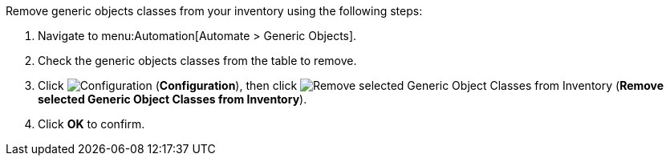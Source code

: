 
Remove generic objects classes from your inventory using the following steps:

. Navigate to menu:Automation[Automate > Generic Objects].
. Check the generic objects classes from the table to remove. 
. Click image:1847.png[Configuration] (*Configuration*), then click image:2098.png[Remove selected Generic Object Classes from Inventory] (*Remove selected Generic Object Classes from Inventory*).
. Click *OK* to confirm. 